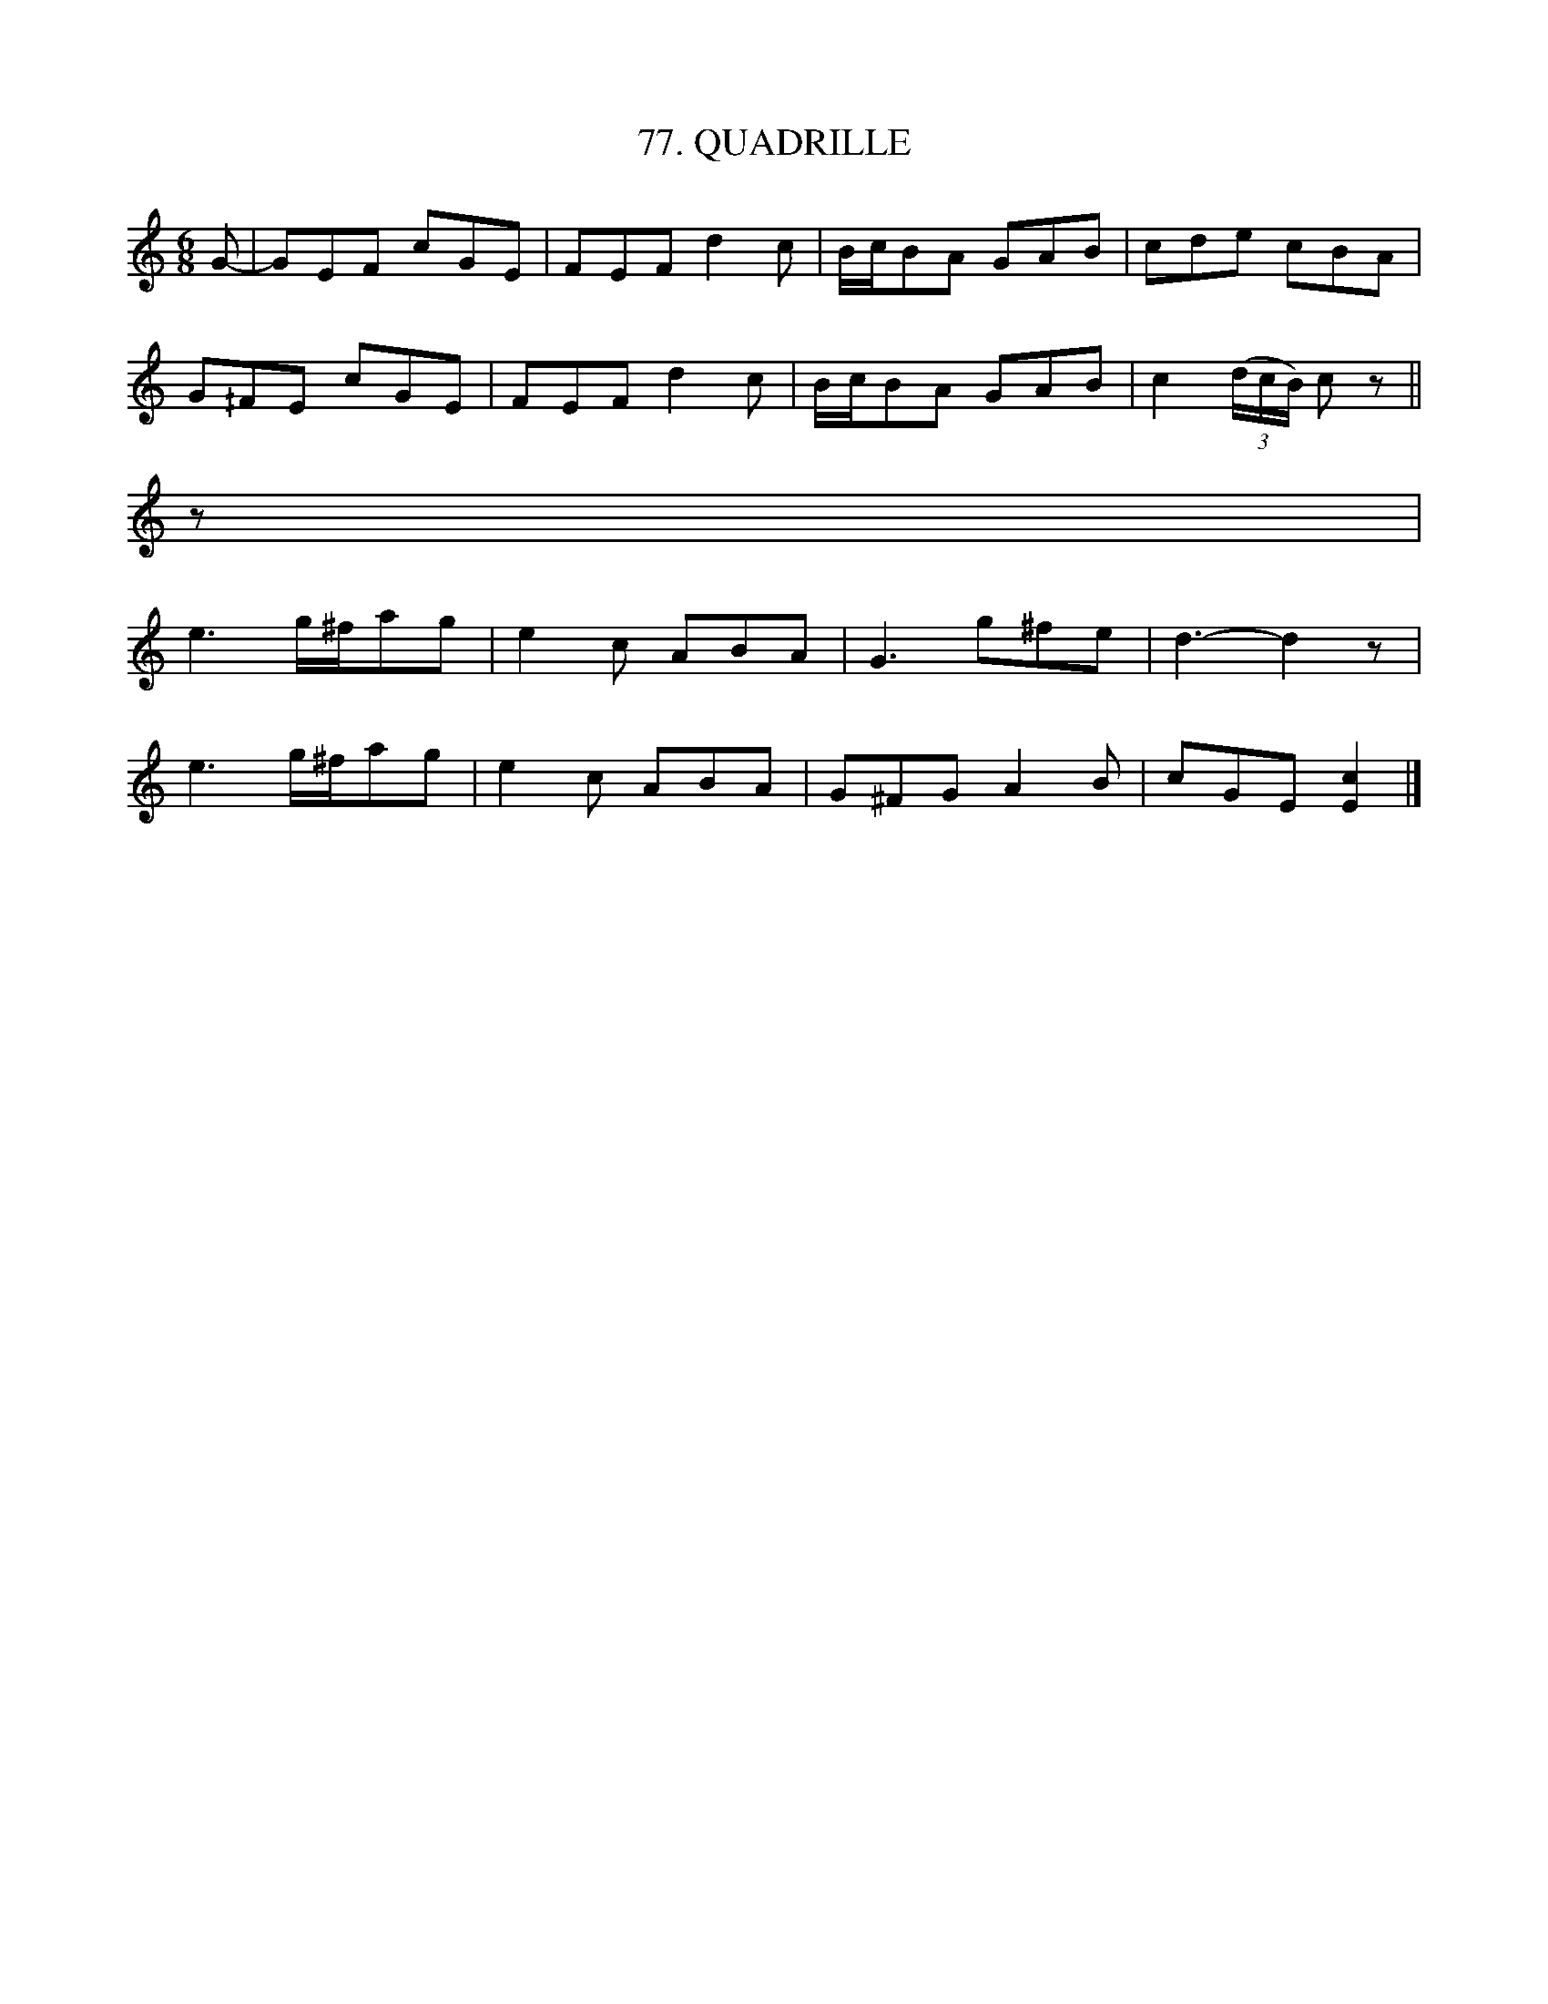 X: 77
T: 77. QUADRILLE
B: Sam Bayard, "Hill Country Tunes" 1944 #77
S: Played by Robert Crow, Claysville, PA, Sept 13, 1943.  Learned in that region.
R: jig
M: 6/8
L: 1/8
Z: 2010 John Chambers <jc:trillian.mit.edu>
K: C
G- |\
GEF cGE | FEF d2c | B/c/BA GAB | cde cBA |
G^/FE cGE | FEF d2c | B/c/BA GAB | c2 ((3d/c/B/) cz ||
z |
e3 g/^f/ag | e2c ABA | G3 g^fe | d3- d2z |
e3 g/^f/ag | e2c ABA | G^FG A2B | cGE [c2E2] |]
